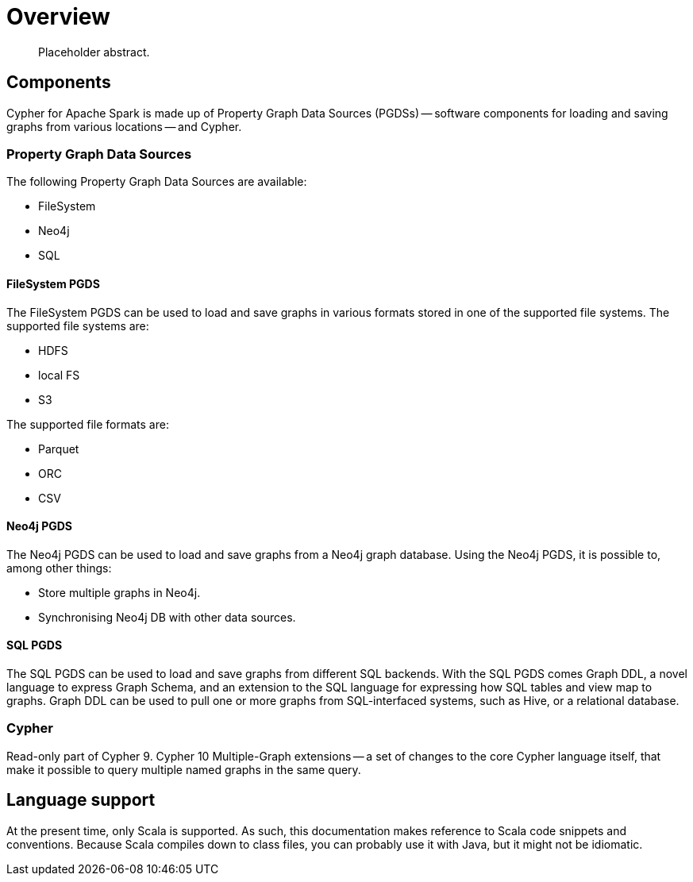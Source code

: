 [[caps-overview]]
= Overview

[abstract]
--
Placeholder abstract.
--


[[caps-components]]
== Components

Cypher for Apache Spark is made up of Property Graph Data Sources (PGDSs) -- software components for loading and saving graphs from various locations -- and Cypher.


[[introduction-pgds]]
=== Property Graph Data Sources

The following Property Graph Data Sources are available:

* FileSystem
* Neo4j
* SQL


[[introduction-filesystem-pgds]]
==== FileSystem PGDS

The FileSystem PGDS can be used to load and save graphs in various formats stored in one of the supported file systems.
The supported file systems are:

* HDFS
* local FS
* S3

The supported file formats are:

* Parquet
* ORC
* CSV


[[introduction-neo4j-pgds]]
==== Neo4j PGDS

The Neo4j PGDS can be used to load and save graphs from a Neo4j graph database.
Using the Neo4j PGDS, it is possible to, among other things:

* Store multiple graphs in Neo4j.
* Synchronising Neo4j DB with other data sources.


[[introduction-sql-pgds]]
==== SQL PGDS

The SQL PGDS can be used to load and save graphs from different SQL backends.
With the SQL PGDS comes Graph DDL, a novel language to express Graph Schema, and an extension to the SQL language for expressing how SQL tables and view map to graphs.
Graph DDL can be used to pull one or more graphs from SQL-interfaced systems, such as Hive, or a relational database.


[[introduction-cypher]]
=== Cypher

Read-only part of Cypher 9.
Cypher 10 Multiple-Graph extensions -- a set of changes to the core Cypher language itself, that make it possible to query multiple named graphs in the same query.


[[introduction-language-support]]
== Language support

At the present time, only Scala is supported.
As such, this documentation makes reference to Scala code snippets and conventions.
// TODO: Is this true?
Because Scala compiles down to class files, you can probably use it with Java, but it might not be idiomatic.

